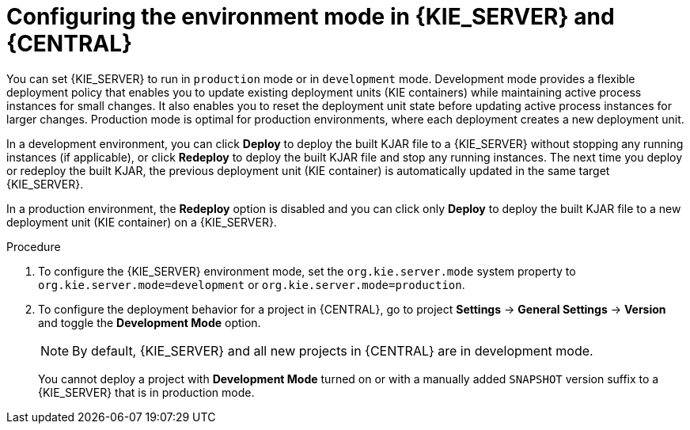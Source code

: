 [id='configuring-environment-mode-proc']
= Configuring the environment mode in {KIE_SERVER} and {CENTRAL}

You can set {KIE_SERVER} to run in `production` mode or in `development` mode. Development mode provides a flexible deployment policy that enables you to update existing deployment units (KIE containers) while maintaining active process instances for small changes. It also enables you to reset the deployment unit state before updating active process instances for larger changes. Production mode is optimal for production environments, where each deployment creates a new deployment unit.

In a development environment, you can click *Deploy* to deploy the built KJAR file to a {KIE_SERVER} without stopping any running instances (if applicable), or click *Redeploy* to deploy the built KJAR file and stop any running instances. The next time you deploy or redeploy the built KJAR, the previous deployment unit (KIE container) is automatically updated in the same target {KIE_SERVER}.

In a production environment, the *Redeploy* option is disabled and you can click only *Deploy* to deploy the built KJAR file to a new deployment unit (KIE container) on a {KIE_SERVER}.

.Procedure

. To configure the {KIE_SERVER} environment mode, set the `org.kie.server.mode` system property to `org.kie.server.mode=development` or `org.kie.server.mode=production`.

. To configure the deployment behavior for a project in {CENTRAL}, go to project *Settings* -> *General Settings* -> *Version* and toggle the *Development Mode* option.
+
NOTE: By default, {KIE_SERVER} and all new projects in {CENTRAL} are in development mode.
+
You cannot deploy a project with *Development Mode* turned on or with a manually added `SNAPSHOT` version suffix to a {KIE_SERVER} that is in production mode.

